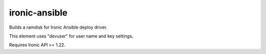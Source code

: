 ==============
ironic-ansible
==============

Builds a ramdisk for Ironic Ansible deploy driver.

This element uses "devuser" for user name and key settings.

Requires Ironic API >= 1.22.
